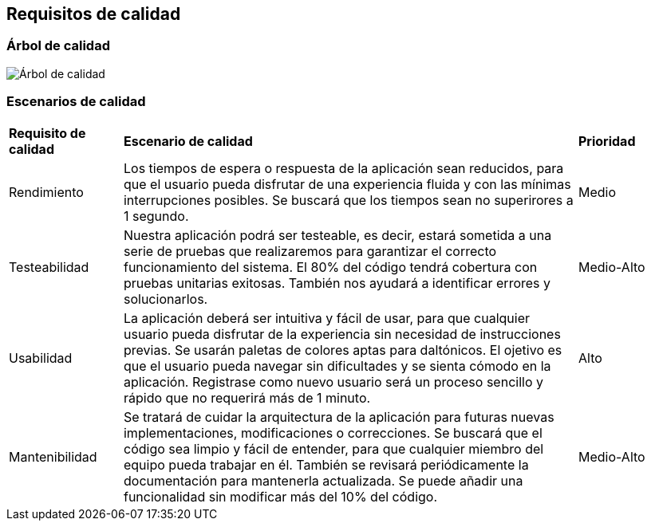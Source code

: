 ifndef::imagesdir[:imagesdir: ../images]

[[section-quality-scenarios]]
== Requisitos de calidad

=== Árbol de calidad

image::arbol_de_calidad.png[Árbol de calidad]

=== Escenarios de calidad

[cols="1,4,1"]
|===

| *Requisito de calidad*
| *Escenario de calidad*
| *Prioridad*

| Rendimiento
| Los tiempos de espera o respuesta de la aplicación sean reducidos, para que el usuario pueda disfrutar de una experiencia fluida y con las mínimas interrupciones posibles. Se buscará que los tiempos sean no superirores a 1 segundo.
| Medio

| Testeabilidad
| Nuestra aplicación podrá ser testeable, es decir, estará sometida a una serie de pruebas que realizaremos para garantizar el correcto funcionamiento del sistema. El 80% del código tendrá cobertura con pruebas unitarias exitosas. También nos ayudará a identificar errores y solucionarlos. 
| Medio-Alto

| Usabilidad
| La aplicación deberá ser intuitiva y fácil de usar, para que cualquier usuario pueda disfrutar de la experiencia sin necesidad de instrucciones previas. Se usarán paletas de colores aptas para daltónicos. El ojetivo es que el usuario pueda navegar sin dificultades y se sienta cómodo en la aplicación. Registrase como nuevo usuario será un proceso sencillo y rápido que no requerirá más de 1 minuto.
| Alto

| Mantenibilidad
| Se tratará de cuidar la arquitectura de la aplicación para futuras nuevas implementaciones, modificaciones o correcciones. Se buscará que el código sea limpio y fácil de entender, para que cualquier miembro del equipo pueda trabajar en él. También se revisará periódicamente la documentación para mantenerla actualizada. Se puede añadir una funcionalidad sin modificar más del 10% del código.
| Medio-Alto

|===
